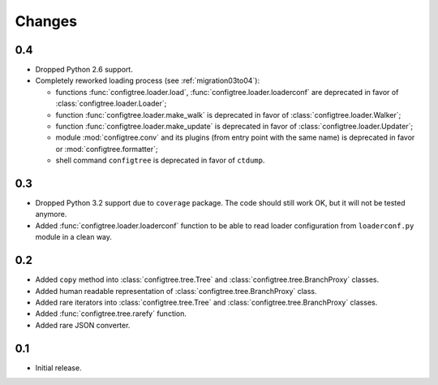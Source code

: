 Changes
=======

0.4
---

*   Dropped Python 2.6 support.
*   Completely reworked loading process (see :ref:`migration03to04`):

    *   functions :func:`configtree.loader.load`, :func:`configtree.loader.loaderconf` are deprecated in favor of :class:`configtree.loader.Loader`;
    *   function :func:`configtree.loader.make_walk` is deprecated in favor of :class:`configtree.loader.Walker`;
    *   function :func:`configtree.loader.make_update` is deprecated in favor of :class:`configtree.loader.Updater`;
    *   module :mod:`configtree.conv` and its plugins (from entry point with
        the same name) is deprecated in favor or :mod:`configtree.formatter`;
    *   shell command ``configtree`` is deprecated in favor of ``ctdump``.

0.3
---

*   Dropped Python 3.2 support due to ``coverage`` package.  The code should
    still work OK, but it will not be tested anymore.
*   Added :func:`configtree.loader.loaderconf` function to be able to read loader configuration
    from ``loaderconf.py`` module in a clean way.


0.2
---

*   Added ``copy`` method into :class:`configtree.tree.Tree` and :class:`configtree.tree.BranchProxy` classes.
*   Added human readable representation of :class:`configtree.tree.BranchProxy` class.
*   Added rare iterators into :class:`configtree.tree.Tree` and :class:`configtree.tree.BranchProxy` classes.
*   Added :func:`configtree.tree.rarefy` function.
*   Added rare JSON converter.


0.1
---

*   Initial release.
